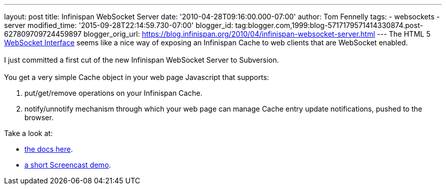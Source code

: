 ---
layout: post
title: Infinispan WebSocket Server
date: '2010-04-28T09:16:00.000-07:00'
author: Tom Fennelly
tags:
- websockets
- server
modified_time: '2015-09-28T22:14:59.730-07:00'
blogger_id: tag:blogger.com,1999:blog-5717179571414330874.post-627809709724459897
blogger_orig_url: https://blog.infinispan.org/2010/04/infinispan-websocket-server.html
---
The HTML 5 http://dev.w3.org/html5/websockets/[WebSocket Interface]
seems like a nice way of exposing an Infinispan Cache to web clients
that are WebSocket enabled. +
 +
I just committed a first cut of the new Infinispan WebSocket Server to
Subversion. +
 +
You get a very simple Cache object in your web page Javascript that
supports: +

. put/get/remove operations on your Infinispan Cache.
. notify/unnotify mechanism through which your web page can manage Cache
entry update notifications, pushed to the browser. +

Take a look at: +

* http://community.jboss.org/wiki/InfinispanWebSocketServer[the docs
here].
* http://www.screencast.com/t/ZGEzNDJlY[a short Screencast demo].
